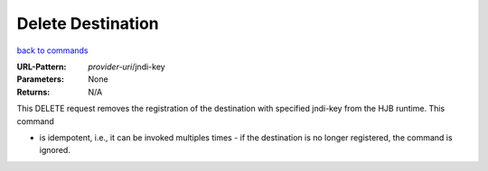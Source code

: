 ==================
Delete Destination
==================

`back to commands`_

:URL-Pattern: *provider-uri*/jndi-key

:Parameters: None

:Returns: N/A

This DELETE request removes the registration of the destination with
specified jndi-key from the HJB runtime.  This command

* is idempotent, i.e., it can be invoked multiples times - if the
  destination is no longer registered, the command is ignored.

.. _back to commands: ./index.html
